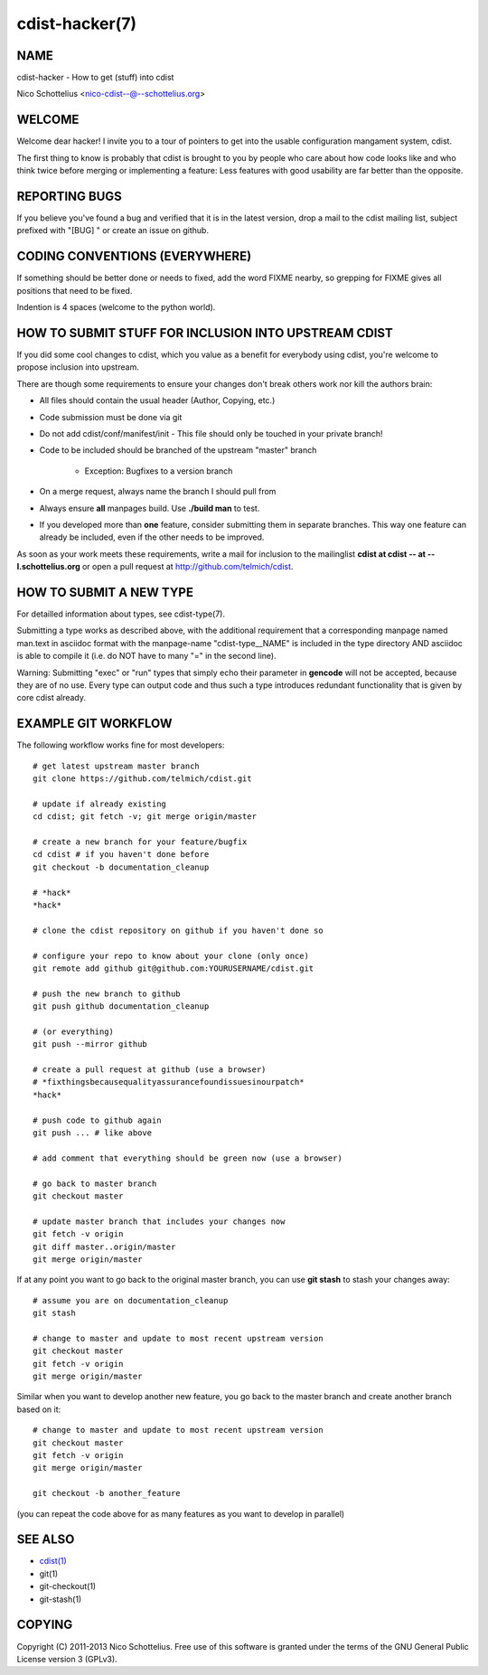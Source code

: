 cdist-hacker(7)
===============

NAME
----
cdist-hacker - How to get (stuff) into cdist

Nico Schottelius <nico-cdist--@--schottelius.org>


WELCOME
-------
Welcome dear hacker! I invite you to a tour of pointers to
get into the usable configuration mangament system, cdist.

The first thing to know is probably that cdist is brought to
you by people who care about how code looks like and who think
twice before merging or implementing a feature: Less features
with good usability are far better than the opposite.


REPORTING BUGS
--------------
If you believe you've found a bug and verified that it is
in the latest version, drop a mail to the cdist mailing list,
subject prefixed with "[BUG] " or create an issue on github.


CODING CONVENTIONS (EVERYWHERE)
-------------------------------
If something should be better done or needs to fixed, add the word FIXME
nearby, so grepping for FIXME gives all positions that need to be fixed.

Indention is 4 spaces (welcome to the python world).


HOW TO SUBMIT STUFF FOR INCLUSION INTO UPSTREAM CDIST
-----------------------------------------------------
If you did some cool changes to cdist, which you value as a benefit for
everybody using cdist, you're welcome to propose inclusion into upstream.

There are though some requirements to ensure your changes don't break others
work nor kill the authors brain:

- All files should contain the usual header (Author, Copying, etc.)
- Code submission must be done via git
- Do not add cdist/conf/manifest/init - This file should only be touched in your
  private branch!
- Code to be included should be branched of the upstream "master" branch

   - Exception: Bugfixes to a version branch

- On a merge request, always name the branch I should pull from
- Always ensure **all** manpages build. Use **./build man** to test.
- If you developed more than **one** feature, consider submitting them in
  separate branches. This way one feature can already be included, even if
  the other needs to be improved.

As soon as your work meets these requirements, write a mail
for inclusion to the mailinglist **cdist at cdist -- at -- l.schottelius.org**
or open a pull request at http://github.com/telmich/cdist.


HOW TO SUBMIT A NEW TYPE
------------------------
For detailled information about types, see cdist-type(7).

Submitting a type works as described above, with the additional requirement
that a corresponding manpage named man.text in asciidoc format with
the manpage-name "cdist-type__NAME" is included in the type directory
AND asciidoc is able to compile it (i.e. do NOT have to many "=" in the second
line).

Warning: Submitting "exec" or "run" types that simply echo their parameter in
**gencode** will not be accepted, because they are of no use. Every type can output
code and thus such a type introduces redundant functionality that is given by
core cdist already.


EXAMPLE GIT WORKFLOW
---------------------
The following workflow works fine for most developers::

    # get latest upstream master branch
    git clone https://github.com/telmich/cdist.git

    # update if already existing
    cd cdist; git fetch -v; git merge origin/master

    # create a new branch for your feature/bugfix
    cd cdist # if you haven't done before
    git checkout -b documentation_cleanup

    # *hack*
    *hack*

    # clone the cdist repository on github if you haven't done so

    # configure your repo to know about your clone (only once)
    git remote add github git@github.com:YOURUSERNAME/cdist.git

    # push the new branch to github 
    git push github documentation_cleanup

    # (or everything)
    git push --mirror github

    # create a pull request at github (use a browser)
    # *fixthingsbecausequalityassurancefoundissuesinourpatch*
    *hack*

    # push code to github again
    git push ... # like above

    # add comment that everything should be green now (use a browser)

    # go back to master branch
    git checkout master

    # update master branch that includes your changes now
    git fetch -v origin
    git diff master..origin/master
    git merge origin/master

If at any point you want to go back to the original master branch, you can
use **git stash** to stash your changes away::

    # assume you are on documentation_cleanup
    git stash

    # change to master and update to most recent upstream version
    git checkout master
    git fetch -v origin
    git merge origin/master

Similar when you want to develop another new feature, you go back
to the master branch and create another branch based on it::

    # change to master and update to most recent upstream version
    git checkout master
    git fetch -v origin
    git merge origin/master

    git checkout -b another_feature

(you can repeat the code above for as many features as you want to develop
in parallel)


SEE ALSO
--------
- `cdist(1) <../man1/cdist.html>`_
- git(1)
- git-checkout(1)
- git-stash(1)


COPYING
-------
Copyright \(C) 2011-2013 Nico Schottelius. Free use of this software is
granted under the terms of the GNU General Public License version 3 (GPLv3).
